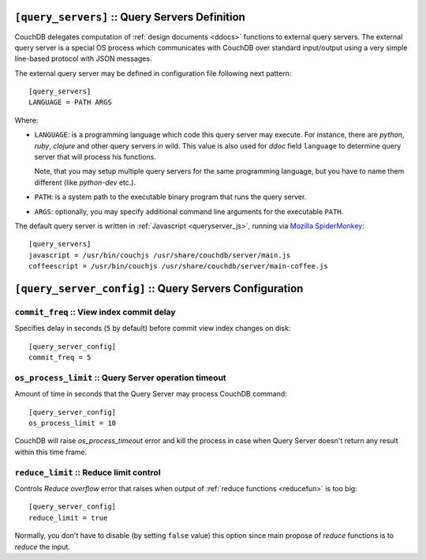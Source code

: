 .. Licensed under the Apache License, Version 2.0 (the "License"); you may not
.. use this file except in compliance with the License. You may obtain a copy of
.. the License at
..
..   http://www.apache.org/licenses/LICENSE-2.0
..
.. Unless required by applicable law or agreed to in writing, software
.. distributed under the License is distributed on an "AS IS" BASIS, WITHOUT
.. WARRANTIES OR CONDITIONS OF ANY KIND, either express or implied. See the
.. License for the specific language governing permissions and limitations under
.. the License.

.. highlight:: ini

.. _config/query_servers:

``[query_servers]`` :: Query Servers Definition
===============================================

.. versionchanged:: 1.2: Added CoffeeScript query server

CouchDB delegates computation of :ref:`design documents <ddocs>` functions to
external query servers. The external query server is a special OS process which
communicates with CouchDB over standard input/output using a very simple
line-based protocol with JSON messages.

The external query server may be defined in configuration file following next
pattern::

  [query_servers]
  LANGUAGE = PATH ARGS

Where:

- ``LANGUAGE``: is a programming language which code this query server may
  execute. For instance, there are `python`, `ruby`, `clojure` and other query
  servers in wild. This value is also used for `ddoc` field ``language``
  to determine query server that will process his functions.

  Note, that you may setup multiple query servers for the same programming
  language, but you have to name them different (like `python-dev` etc.).

- ``PATH``: is a system path to the executable binary program that runs the
  query server.

- ``ARGS``: optionally, you may specify additional command line arguments for
  the executable ``PATH``.

The default query server is written in :ref:`Javascript <queryserver_js>`,
running via `Mozilla SpiderMonkey`_::

  [query_servers]
  javascript = /usr/bin/couchjs /usr/share/couchdb/server/main.js
  coffeescript = /usr/bin/couchjs /usr/share/couchdb/server/main-coffee.js


.. _Mozilla SpiderMonkey: https://developer.mozilla.org/en/docs/SpiderMonkey

.. seealso::
   :ref:`Native Erlang Query Server <config/native_query_servers>` that allows
   to process Erlang `ddocs` and runs within CouchDB bypassing stdio
   communication and JSON serialization/deserialization round trip overhead.


.. _config/query_server_config:

``[query_server_config]`` :: Query Servers Configuration
========================================================


.. _config/query_server_config/commit_freq:

``commit_freq`` :: View index commit delay
------------------------------------------

Specifies delay in seconds (``5`` by default) before commit view index changes
on disk::

  [query_server_config]
  commit_freq = 5


.. _config/query_server_config/os_process_limit:

``os_process_limit`` :: Query Server operation timeout
------------------------------------------------------

Amount of time in seconds that the Query Server may process CouchDB command::

  [query_server_config]
  os_process_limit = 10

CouchDB will raise `os_process_timeout` error and kill the process in case when
Query Server doesn't return any result within this time frame.


.. _config/query_server_config/reduce_limit:

``reduce_limit`` :: Reduce limit control
----------------------------------------

Controls `Reduce overflow` error that raises when output of
:ref:`reduce functions <reducefun>` is too big::

  [query_server_config]
  reduce_limit = true

Normally, you don't have to disable (by setting ``false`` value) this option
since main propose of `reduce` functions is to *reduce* the input.
